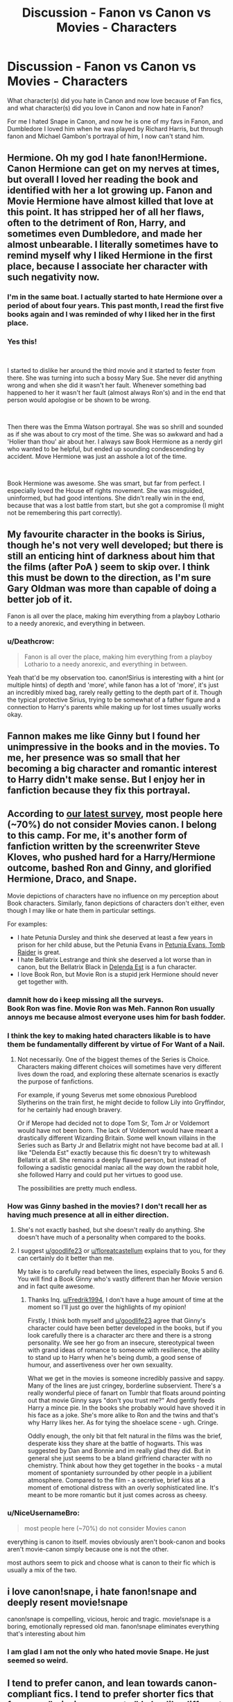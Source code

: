 #+TITLE: Discussion - Fanon vs Canon vs Movies - Characters

* Discussion - Fanon vs Canon vs Movies - Characters
:PROPERTIES:
:Author: mannd1068
:Score: 27
:DateUnix: 1545421087.0
:DateShort: 2018-Dec-21
:END:
What character(s) did you hate in Canon and now love because of Fan fics, and what character(s) did you love in Canon and now hate in Fanon?

For me I hated Snape in Canon, and now he is one of my favs in Fanon, and Dumbledore I loved him when he was played by Richard Harris, but through fanon and Michael Gambon's portrayal of him, I now can't stand him.


** Hermione. Oh my god I hate fanon!Hermione. Canon Hermione can get on my nerves at times, but overall I loved her reading the book and identified with her a lot growing up. Fanon and Movie Hermione have almost killed that love at this point. It has stripped her of all her flaws, often to the detriment of Ron, Harry, and sometimes even Dumbledore, and made her almost unbearable. I literally sometimes have to remind myself why I liked Hermione in the first place, because I associate her character with such negativity now.
:PROPERTIES:
:Author: ldentitycrisis
:Score: 26
:DateUnix: 1545431249.0
:DateShort: 2018-Dec-22
:END:

*** I'm in the same boat. I actually started to hate Hermione over a period of about four years. This past month, I read the first five books again and I was reminded of why I liked her in the first place.
:PROPERTIES:
:Author: LittleDinghy
:Score: 7
:DateUnix: 1545451901.0
:DateShort: 2018-Dec-22
:END:


*** Yes this!

​

I started to dislike her around the third movie and it started to fester from there. She was turning into such a bossy Mary Sue. She never did anything wrong and when she did it wasn't her fault. Whenever something bad happened to her it wasn't her fault (almost always Ron's) and in the end that person would apologise or be shown to be wrong.

​

Then there was the Emma Watson portrayal. She was so shrill and sounded as if she was about to cry most of the time. She was so awkward and had a 'Holier than thou' air about her. I always saw Book Hermione as a nerdy girl who wanted to be helpful, but ended up sounding condescending by accident. Move Hermione was just an asshole a lot of the time.

​

Book Hermione was awesome. She was smart, but far from perfect. I especially loved the House elf rights movement. She was misguided, uninformed, but had good intentions. She didn't really win in the end, because that was a lost battle from start, but she got a compromise (I might not be remembering this part correctly).
:PROPERTIES:
:Author: PitchBlack4
:Score: 2
:DateUnix: 1545534181.0
:DateShort: 2018-Dec-23
:END:


** My favourite character in the books is Sirius, though he's not very well developed; but there is still an enticing hint of darkness about him that the films (after PoA ) seem to skip over. I think this must be down to the direction, as I'm sure Gary Oldman was more than capable of doing a better job of it.

Fanon is all over the place, making him everything from a playboy Lothario to a needy anorexic, and everything in between.
:PROPERTIES:
:Author: booksandpots
:Score: 24
:DateUnix: 1545428716.0
:DateShort: 2018-Dec-22
:END:

*** u/Deathcrow:
#+begin_quote
  Fanon is all over the place, making him everything from a playboy Lothario to a needy anorexic, and everything in between.
#+end_quote

Yeah that'd be my observation too. canon!Sirius is interesting with a hint (or multiple hints) of depth and 'more', while fanon has a lot of 'more', it's just an incredibly mixed bag, rarely really getting to the depth part of it. Though the typical protective Sirius, trying to be somewhat of a father figure and a connection to Harry's parents while making up for lost times usually works okay.
:PROPERTIES:
:Author: Deathcrow
:Score: 21
:DateUnix: 1545428918.0
:DateShort: 2018-Dec-22
:END:


** Fannon makes me like Ginny but I found her unimpressive in the books and in the movies. To me, her presence was so small that her becoming a big character and romantic interest to Harry didn't make sense. But I enjoy her in fanfiction because they fix this portrayal.
:PROPERTIES:
:Author: bubblegumpandabear
:Score: 18
:DateUnix: 1545433680.0
:DateShort: 2018-Dec-22
:END:


** According to [[https://docs.google.com/forms/d/e/1FAIpQLSe3vWAgfzMRwCcFaGFYPtok8TLPMcH0GpbWauvWtlNOg5vWwQ/viewanalytics][our latest survey]], most people here (~70%) do not consider Movies canon. I belong to this camp. For me, it's another form of fanfiction written by the screenwriter Steve Kloves, who pushed hard for a Harry/Hermione outcome, bashed Ron and Ginny, and glorified Hermione, Draco, and Snape.

Movie depictions of characters have no influence on my perception about Book characters. Similarly, fanon depictions of characters don't either, even though I may like or hate them in particular settings.

For examples:

- I hate Petunia Dursley and think she deserved at least a few years in prison for her child abuse, but the Petunia Evans in [[https://www.fanfiction.net/s/13052802/1/Petunia-Evans-Tomb-Raider][Petunia Evans, Tomb Raider]] is great.
- I hate Bellatrix Lestrange and think she deserved a lot worse than in canon, but the Bellatrix Black in [[https://www.fanfiction.net/s/5511855/1/Delenda-Est][Delenda Est]] is a fun character.
- I love Book Ron, but Movie Ron is a stupid jerk Hermione should never get together with.
:PROPERTIES:
:Author: InquisitorCOC
:Score: 34
:DateUnix: 1545422595.0
:DateShort: 2018-Dec-21
:END:

*** damnit how do i keep missing all the surveys.\\
Book Ron was fine. Movie Ron was Meh. Fannon Ron usually annoys me because almost everyone uses him for bash fodder.
:PROPERTIES:
:Author: allhailchickenfish
:Score: 12
:DateUnix: 1545435593.0
:DateShort: 2018-Dec-22
:END:


*** I think the key to making hated characters likable is to have them be fundamentally different by virtue of For Want of a Nail.
:PROPERTIES:
:Author: Jahoan
:Score: 6
:DateUnix: 1545428450.0
:DateShort: 2018-Dec-22
:END:

**** Not necessarily. One of the biggest themes of the Series is Choice. Characters making different choices will sometimes have very different lives down the road, and exploring these alternate scenarios is exactly the purpose of fanfictions.

For example, if young Severus met some obnoxious Pureblood Slytherins on the train first, he might decide to follow Lily into Gryffindor, for he certainly had enough bravery.

Or if Merope had decided not to dope Tom Sr, Tom Jr or Voldemort would have not been born. The lack of Voldemort would have meant a drastically different Wizarding Britain. Some well known villains in the Series such as Barty Jr and Bellatrix might not have become bad at all. I like "Delenda Est" exactly because this fic doesn't try to whitewash Bellatrix at all. She remains a deeply flawed person, but instead of following a sadistic genocidal maniac all the way down the rabbit hole, she followed Harry and could put her virtues to good use.

The possibilities are pretty much endless.
:PROPERTIES:
:Author: InquisitorCOC
:Score: 9
:DateUnix: 1545429916.0
:DateShort: 2018-Dec-22
:END:


*** How was Ginny bashed in the movies? I don't recall her as having much presence at all in either direction.
:PROPERTIES:
:Author: Fredrik1994
:Score: 2
:DateUnix: 1545429396.0
:DateShort: 2018-Dec-22
:END:

**** She's not exactly bashed, but she doesn't really do anything. She doesn't have much of a personality when compared to the books.
:PROPERTIES:
:Score: 11
:DateUnix: 1545440191.0
:DateShort: 2018-Dec-22
:END:


**** I suggest [[/u/goodlife23][u/goodlife23]] or [[/u/floreatcastellum][u/floreatcastellum]] explains that to you, for they can certainly do it better than me.

My take is to carefully read between the lines, especially Books 5 and 6. You will find a Book Ginny who's vastly different than her Movie version and in fact quite awesome.
:PROPERTIES:
:Author: InquisitorCOC
:Score: 10
:DateUnix: 1545430069.0
:DateShort: 2018-Dec-22
:END:

***** Thanks Inq. [[/u/Fredrik1994][u/Fredrik1994]], I don't have a huge amount of time at the moment so I'll just go over the highlights of my opinion!

Firstly, I think both myself and [[/u/goodlife23][u/goodlife23]] agree that Ginny's character could have been better developed in the books, but if you look carefully there is a character arc there and there is a strong personality. We see her go from an insecure, stereotypical tween with grand ideas of romance to someone with resilience, the ability to stand up to Harry when he's being dumb, a good sense of humour, and assertiveness over her own sexuality.

What we get in the movies is someone incredibly passive and sappy. Many of the lines are just cringey, borderline subservient. There's a really wonderful piece of fanart on Tumblr that floats around pointing out that movie Ginny says "don't you trust me?" And gently feeds Harry a mince pie. In the books she probably would have shoved it in his face as a joke. She's more alike to Ron and the twins and that's why Harry likes her. As for tying the shoelace scene - ugh. Cringe.

Oddly enough, the only bit that felt natural in the films was the brief, desperate kiss they share at the battle of hogwarts. This was suggested by Dan and Bonnie and im really glad they did. But in general she just seems to be a bland girlfriend character with no chemistry. Think about how they get together in the books - a mutal moment of spontaniety surrounded by other people in a jubilient atmosphere. Compared to the film - a secretive, brief kiss at a moment of emotional distress with an overly sophisticated line. It's meant to be more romantic but it just comes across as cheesy.
:PROPERTIES:
:Author: FloreatCastellum
:Score: 5
:DateUnix: 1545502366.0
:DateShort: 2018-Dec-22
:END:


*** u/NiceUsernameBro:
#+begin_quote
  most people here (~70%) do not consider Movies canon
#+end_quote

everything is canon to itself. movies obviously aren't book-canon and books aren't movie-canon simply because one is not the other.

most authors seem to pick and choose what is canon to their fic which is usually a mix of the two.
:PROPERTIES:
:Author: NiceUsernameBro
:Score: 1
:DateUnix: 1545461293.0
:DateShort: 2018-Dec-22
:END:


** i love canon!snape, i hate fanon!snape and deeply resent movie!snape

canon!snape is compelling, vicious, heroic and tragic. movie!snape is a boring, emotionally repressed old man. fanon!snape eliminates everything that's interesting about him
:PROPERTIES:
:Author: j3llyf1shh
:Score: 8
:DateUnix: 1545440565.0
:DateShort: 2018-Dec-22
:END:

*** I am glad I am not the only who hated movie Snape. He just seemed so weird.
:PROPERTIES:
:Score: 1
:DateUnix: 1545475095.0
:DateShort: 2018-Dec-22
:END:


** I tend to prefer canon, and lean towards canon-compliant fics. I tend to prefer shorter fics that focus on "missing moments." I also like different perspective fics--a good example is /Not From Others,/ which is the best Ginny-Deathly Hallows fic of the lot.

As a result, I don't love any characters that I hated in canon, beyond a few special examples--/Stages of Hope/ gives a terrific portrayal of Severus Snape if he never fell to the Death Eaters, but I tend to dislike most Fanon interpretations of Snape.

So for me, it's not so much "what do I prefer" from fanfic or the movies, but what am I willing to include for the books from the fanfics and movies.

*Harry Potter*

Where to begin? Fanon gets a lot wrong.

Harry is not one who wallows in angst.

He confronts authority when he believes it needs to be confronted, and he does not let personal affection get in the way of calling someone out, be they an authority figure or not.

*Ron Weasley*

Ron is not treated fairly in the movies. At all. Shame on Steve Kloves for what he did. Ditto a good chunk of Fanon.

That said, I do like it when Ron is portrayed as more willing to stand up to authority on Harry's behalf or even for his own sake. We see glimpses of this in canon, but it's rarely elaborated on.

*Ginny Weasley*

Not unlike her brother, Ginny didn't get much of a fair shake in the films. She's missing a lot of spark.

Incidentally, Ginny and Ron's entire canonical dynamic is all but absent in the films, but that's a story for another day.

So for me, my interpretation of Ginny is how it is in canon. I appreciate that fanon tried to add substance to her that the movies lacked, but there's a certain...element that was missed I think. Fanon Ginny is popular and sporty, but she doesn't usually have the nerve to stand up for someone who won't stand up for themselves.

*Luna Lovegood.*

For a supporting character, I'm surprised how invested in Luna I end up being.

Of all the deviations from the books, the movies treated Luna relatively softly. Other than minor physical differences--her hair color and small stature, I don't have much of a problem with Movie!Luna.

I disregard most elements of Sage!Luna (/Mind's Eye, Soul's Reflection/ is an exception, as Luna barely understands the visions she gets). This was never a thing in canon. Fanon also depicts her as a victim of far harsher bullying than canon implies--and I also reject much of it.

So for me, Luna's mostly like she is in the books, though she keeps a barefoot habit whenever she can--it's a somewhat unique quirk in the Harry Potter universe, and it helps set Luna apart.
:PROPERTIES:
:Author: CryptidGrimnoir
:Score: 9
:DateUnix: 1545448008.0
:DateShort: 2018-Dec-22
:END:

*** I think if we'd try to count all the characters that weren't given due credit in the movies we would have to list almost all of them...
:PROPERTIES:
:Author: nukumiyuki
:Score: 2
:DateUnix: 1545505621.0
:DateShort: 2018-Dec-22
:END:


** I'll just list a few of the radical changes some characters underwent. All in all, I prefer canon interpretations.

--------------

Canon Dumbledore: a hyper-intelligent, decent person, who, when confronted with an impossible situation made an extremely difficult choice to save as many lives as possible.

Movie Dumbledore: Same, but with less nuance as to his motives. Decent acting all around.

Fanon Dumbledore: Depends on the fic, but he's either a Dark Lord, incompetent, or both. I absolutely detest most fanon Dumbledores.

--------------

Canon Draco: a straight up jerk with basically zero redeeming qualities.

Movie Draco: omg Tom Felton is hot. I don't prefer this version because it makes him seem more likeable than he really is.

Fanon Draco: Draco is either a saint or truly worse person in fanon. I do like giving him some iota of redemption, so that he's not just a big butt monkey.

--------------

Canon Ron: a funny, smart, loyal friend.

Movie Ron: a dumb boy who says dumb boy things and has had his lines stolen by Hermione.

Fanon Ron: actually worse than Hitler. Also a huge jerk - huger than Canon Draco. Might also be a rapist. Yeah, this version is the worst.

--------------

Canon Hermione: a smart, hardworking witch with, shall we say, some issues. My preferred version.

Movie Hermione: a funny, smart, loyal friend. She's basically Canon Ron with the natural smarts of Hermione.

Fanon Hermione: or, as called by everyone, Mione, even though Ron only did it once in canon, when his mouth was filled with food. She's the smartest, most perfect person ever. She's a natural leader. She can duel Voldemort no problem. If she has any flaws, it's that she always, always, follows the rules (canon Hermione literally committed a serious crime every single year, sometimes several). Yeah, not a fan of most versions.

--------------

Canon Snape: a disgusting, cruel man who, while redeemed by love, was still a piece of dog poop his entire life.

Movie Snape: Alan Rickman. This is one of the few movie depictions I prefer. Because Alan Rickman.

Fanon Snape: depends. He's either Alan Rickman or Alan Rickman But Hotter.
:PROPERTIES:
:Author: Bob_Bobinson
:Score: 18
:DateUnix: 1545434615.0
:DateShort: 2018-Dec-22
:END:

*** Second all of this. Why are most Harry Potter fanfics so horrible?
:PROPERTIES:
:Author: nukumiyuki
:Score: 2
:DateUnix: 1545505775.0
:DateShort: 2018-Dec-22
:END:


*** u/avittamboy:
#+begin_quote
  Canon Dumbledore: a hyper-intelligent, decent person, who, when confronted with an impossible situation made an extremely difficult choice to save as many lives as possible.
#+end_quote

Disagree on the decent person part, as well as the making difficult decisions part.

As a young adult, he was conceited, and resented the fact that his ailing sister prevented him from realising his brilliance. His neglects his duty as the man of the house and goes off to discuss daydreams with Grindelwald. In the wonky hallucination scene, he says he doesn't know if he cast the spell that killed his sister - which means that he did cast potentially lethal spells, in a fight with his brother and best friend. Oh yes, very decent indeed.

As a professor at Hogwarts, he sees the rise of Tom Riddle from the very beginning, and exacerbates Tom's attitudes towards the world around him. Because, you know, when you find that a 10 year old is a kleptomaniac and a burgeoning psychopath, burning his cupboard down is absolutely the best thing that can be done.

He suspects Tom Riddle as the mastermind behind the Chamber of Secrets, but doesn't do much - other than maybe share vague suspicions with other teachers. I'm not even going to suggest that he ought to have stunned, bound and interrogated Tom on a whim - but he could have trailed Tom under disillusionment charms to try and confirm if Tom was actually behind the Chamber, observed Tom's behaviour in the Slytherin Common Room as Tom gathered followers and so on. Instead, he just "suspects" Tom.

When Grindelwald was busy on his rampage, Dumbledore kept to Hogwarts like a good little teacher, even though he owed it to himself, his brother and his dead sister to bring Grindelwald to justice. I won't say that he had a duty to the world at large or anything so stupid - if entire nations depend on one man to save them, then they deserve to be destroyed.

As headmaster, he pretty much allows the blood purist ideals to take root, even though he himself is vehemently opposed to those ideals. This is something I cannot understand why he would do, giving second and third chances to students who would normally be expelled otherwise, although that is an assumption - maybe the students who became Death Eaters in their twenties were angels in school. But there were Death Eaters in school - Regulus Black, for one, became a Death Eater when he was 16, although Dumbledore couldn't have known that.

He also puts several students at risk when he decides to take on Remus Lupin as a student, which is mind-boggling. From what Lupin says, we get the impression young werewolves aren't allowed to study at Hogwarts. Why make an exception in Lupin's case? Why endanger so many students? If one student - just one! - was bitten, or mauled through sheer coincidence, that student's life would have been ruined, and Lupin would have been executed.

He places an orphan with relatives who are sure to despise and abuse him. He knows, or at the very least, expects this, as he says in OoTP. He gives Snape the benefit of the doubt when he hears the name of the woman Snape wanked off to, but throws Sirius under the train, even though Sirius joined his vigilante organisation as soon as he graduated. He cast aside a man he taught and fought alongside, at the drop of a hat. But hey, he needed the orphan to grow as unloved as possible, so throw this man to Azkaban, he's outlived his usefulness anyway.

All the shit he pulls during Harry's years at Hogwarts. This is insane. He goes through all of those hoops, like using an incredibly powerful artifact as bait for the most powerful Dark wizard of all time in a school, letting a 12 year old fight the monster of the Chamber, letting a couple of 13 year olds face a large herd of Dementors alone, the shit with the Tournament and the imposter, all of Umbridge, hiring and keeping Snape as a teacher, the attempts to redeem Draco Malfoy - it's insane.

When Harry returns from the graveyard with the names of several Death Eaters, does he move to eliminate them? No he doesn't, even though he knows that those Death Eaters will kill if left to their own devices. He just pretends as though everything is normal, and goes about life as usual. His mindset is, "We're technically at war, but I'm not going to actually kill these lieutenants Voldemort has, because that would make things easier!"

It can be argued that the prophecy was bait for Voldemort to reveal himself, and that the longer the prophecy was kept in place at the Ministry, the more likely Voldemort was to make a mistake. But...why not use a decoy? Why not tell Harry that he can remove the "weapon", take him to the Ministry (whichever way, with or without the Ministry's approval) and place a decoy in place of the actual prophecy?

The Occlumency lessons. Instead of leaving it to Harry, who is a terrible student, to half ass Occlumency, why not impress upon him the importance of those lessons by being present at a few of them?

As for making the difficult decision, he doesn't make any difficult decisions. He leaves the sacrifice to Harry himself. If anything, he's a coward here. Even though he knows that Harry must die, he doesn't have the decency to do the deed himself, like Snape does for with his own life - he leaves that for Voldemort, who might have prolonged Harry's suffering, or made a spectacle out of Harry's death. He even chickens out of telling Harry himself - he delegates that to Snape.

So yeah - Dumbledore isn't decent, and he doesn't make difficult decisions. Ironically, he takes the easy way out, instead of the right way.
:PROPERTIES:
:Author: avittamboy
:Score: 4
:DateUnix: 1545442004.0
:DateShort: 2018-Dec-22
:END:

**** You mean as a teenager of 18 years old, most brilliant in the history of wizards, he dared dream of a future for himself that contained more than the caring for a disabled younger sister and a younger brother who obviously had a very different character from him? That he dared, furthermore, to fall in love (which I'm quite sure was canonly stated had happened exactly once in his long life) with the only person he had ever met whose intelligence was almost on par with his, dared to be happy for 2 months in more than a hundred years. I'm supposing, of course, that you personally would never dream of (or never dream, for that matter) such disgustingly selfish ideas of having your own life, a career, or even falling in love. Yuck.

Aside from that, I'm surprised that you seem to know what exactly happened at that duel between him, Grindelwald, and his brother, as I was under the impression that no one but Rowling herself knows the details, and that you can safely say that he did something that made him, again, an indecent person.

As I have no experience with psychopathic children myself, aside from the one who I met in the closed ward of a psychiatry who destroyed his adoptive parents' car and then repeatedly raped his younger sister at the age of 14, I wouldn't know what the best measures would have been to impress a young Tom Riddle. I would only like to point out that Dumbledore did not, in fact, burn down any of his belongings.

You seem to have rather strong opinions on what who deserves, let's hope that you never get to decide the fate of any nation, or any community at all, since weakness seems to equal loss of right to exist in your books, and kindness equals stupidity and lunacy. Also, I'm very doubtful that it should be you who decides who Dumbledore owned what to and why. Again, I wouldn't presume to know what exactly happened between him and Grindelwald, or why not that what we might expect have happened in the time did not. That's for the next Fantastic Beast movies to tell.

It also seems to me that you value good teachers very little, I wonder why that is?

Dumbledore does not dog his students' every step, he does not dictate how their parents are supposed to raise them, nor does he expel them at the first chance. He gave Remus the chance to live a semi-normal life for a few years, something he had forever lost to no fault of his own at 4 years of age and certainly helped shaping Remus to the person he later became, which was wise, strong, compassionate and kind, a hero dying fighting the right fight. It might not matter a bit to you, but Remus Lupin's character was established to reflect the discrimination people with certain illnesses are treated with in society, and you are on the side of those who advocate said discrimination. You speak of the Death Eaters as people who should be fought against, but you're promoting suspicion, hatred, isolation, immediate harsh punishment to mistakes even of children, and discrimination of the disabled and diseased. And you call Albus Dumbledore indecent and a lunatic for his compassion, tolerance, belief in the good of men.

As you know fully well, Harry Potter was only forced to stay with Petunia and her family because they were the only blood relatives of Lily, and it was Lily's protection that continues through her blood relatives that protected Harry Potter until the moment he turned 17. Dumbledore certainly did not place him in their care because he thought they were the most suited to care for a wizard child.

You give too much credit to Dumbledore relative to Harry's adventures, he did not orchestrate most of them, least of all Umbridge and the Dementors.

Dumbledore had tried to act according to the law and in cooperation with the Ministry of Magic, killing multiple persons on the account of Harry alone, with no other eyewitnesses and Fudge denouncing the whole story would not only mean war with Voldemort but also war with the Ministry. I fail to see how that would have benefited anybody in any way. And let's not imagine he could have killed all of them at once with just a snap of his fingers. He's Dumbledore, not Thanos. One of them dead, and he'd been on the run from the law earlier than he had been, and the children Hogwarts less protected.

Hindsight is also 20/20.

I'm pretty sure that it was stated that A. Harry had to be the one to decide to sacrifice himself, not be told by Dumbledore to do it, and B. Voldemort had to kill him, and not any random person, not even Dumbledore. I'm not sure he delegated anything to Snape, if anything, he most probably did not expect to die that night on the astronomy tower, and Snape couldn't have told Harry much if he hadn't accidentally been there when he died, either.

So, nothing you said proves that Dumbledore is less than a very strong, intelligent, and most of all, decent person. But it must be fun to bash a person without whom everything since the beginnings of Grindelwald almost 100 years ago would have gone to shit, who worked tirelessly against evil and for the preserving of life and peace, giving his own life in its course, because you would have done it much better.
:PROPERTIES:
:Author: nukumiyuki
:Score: 5
:DateUnix: 1545508834.0
:DateShort: 2018-Dec-22
:END:

***** Dumbledore fell in love with Wizard Hitler.

I can and will blame him for everything involved there, because...

WIZARD HITLER.
:PROPERTIES:
:Author: CastoBlasto
:Score: 2
:DateUnix: 1545572047.0
:DateShort: 2018-Dec-23
:END:


***** u/avittamboy:
#+begin_quote
  So, nothing you said proves that Dumbledore is less than a very strong, intelligent, and most of all, decent person. But it must be fun to bash a person without whom everything since the beginnings of Grindelwald almost 100 years ago would have gone to shit, who worked tirelessly against evil and for the preserving of life and peace, giving his own life in its course, because you would have done it much better.
#+end_quote

More like you didn't bother trying to understand a single thing in my comment, and proceeded to launch into a tirade against an evil internet user who dared criticise your hero. Your tirade wanders off on tangents several times, and you take a couple of shots at me along the way. When you do remember to make arguments in favour of Albus, they're paper thin. I have not said that Albus is evil, or whatever else it is that bashes his character. I said that he's neither a decent person, nor one who makes difficult choices and I have given out instances to back my statement.

I'd suggest that you take a step back, and try and understand the matter that you read, although I believe it will be wasted effort on my part to do do so. Oh well. At the very least, don't bother replying unless you have something concrete to say.
:PROPERTIES:
:Author: avittamboy
:Score: 1
:DateUnix: 1545536759.0
:DateShort: 2018-Dec-23
:END:

****** What you did was exactly to bash his character. But arguments against your way of thinking might always be paper thin in your eyes, I wouldn't know. I would like to suggest you do what you adviced me, namely read the books, and read what I have written, if you should want to answer, because otherwise it just wouldn't make sense.

And surprise! Just like you don't get to decide what other people should do or think, you don't get to decide whether I reply or not.
:PROPERTIES:
:Author: nukumiyuki
:Score: 0
:DateUnix: 1545570127.0
:DateShort: 2018-Dec-23
:END:


***** u/avittamboy:
#+begin_quote
  I'm supposing, of course, that you personally would never dream of (or never dream, for that matter) such disgustingly selfish ideas of having your own life, a career, or even falling in love
#+end_quote

Some of us don't abandon all duty and responsibility in favour of daydreaming. I've known several people who have done exactly this - put their own dreams and aspirations on hold, and worked like dogs so that their younger brothers and sisters could lead good lives. That is what duty to family sometimes means. I understand that it is the fashion these days, to run away from all responsibility as much as you can, but I've never been much for fashion. Between these things and caring for an ailing family member, I'd choose the latter every single time.

#+begin_quote
  Aside from that, I'm surprised that you seem to know what exactly happened at that duel between him, Grindelwald, and his brother, as I was under the impression that no one but Rowling herself knows the details, and that you can safely say that he did something that made him, again, an indecent person.
#+end_quote

Either you haven't read what I wrote properly, or you're just arguing for the sake of it. He says in the Flaw in the Plan that he didn't know if he cast the spell which took his sister's life. This does imply that he was casting potentially lethal spells in that fight. It may or may not have been his spell that killed his sister, but the very fact that he was casting potentially lethal spells in a fight against his brother and best friend speaks volumes about a person. And decency is not it.

To a take an analogue, he gets into a fight with his brother and best friend, and all three start throwing knives or pulling guns at each other.

#+begin_quote
  You seem to have rather strong opinions on what who deserves, let's hope that you never get to decide the fate of any nation, or any community at all, since weakness seems to equal loss of right to exist in your books
#+end_quote

If an entire nation depends upon the actions of one man to save them, then that nation damn well deserves to be destroyed. Such a nation has checked off every factor that makes a nation-state and is either collapsing, or has already collapsed. Communities are not nations.

#+begin_quote
  Also, I'm very doubtful that it should be you who decides who Dumbledore owned what to and why
#+end_quote

What a useless argument, much like the rest of your comment. Grindelwald was involved in the fight that took his sister's life, and runs off afterwards. Later, he becomes a dark wizard, starting to kill hundreds of witches and wizards, to the point where entire states clamour for Albus to join the fray. There is a moral responsibility there to his deceased sister to bring Grindelwald to justice, since they both share responsibility for her death.

#+begin_quote
  He gave Remus the chance to live a semi-normal life for a few years, something he had forever lost to no fault of his own at 4 years of age and certainly helped shaping Remus to the person he later became, which was wise, strong, compassionate and kind, a hero dying fighting the right fight. It might not matter a bit to you, but Remus Lupin's character was established to reflect the discrimination people with certain illnesses are treated with in society, and you are on the side of those who advocate said discrimination. You speak of the Death Eaters as people who should be fought against, but you're promoting suspicion, hatred, isolation, immediate harsh punishment to mistakes even of children, and discrimination of the disabled and diseased. And you call Albus Dumbledore indecent and a lunatic for his compassion, tolerance, belief in the good of men.
#+end_quote

You've gone on a complete tangent when you wrote this block of text. I was talking about how Albus exposed the other students to the potential risk of getting bitten or mauled by a werewolf, and you write praises of Lupin's character, which transforms into a jab at me towards the end. At least pretend like you're arguing, you know?

You can say that they took precautions, they were careful and all of that, but accidents happen all the time, even in spite of precautions. It would take just one such accident to ruin the life of another person - it can be a student, or a resident of Hogsmeade. All it would take is for one curious person to go snooping around the Shack when they hear the screams of Lupin transforming, and you'd have a feral werewolf on the loose. Albus' "compassion, tolerance, and belief in the good of men" could have gotten a lot of people killed or mauled for life. That it didn't is sheer luck.

#+begin_quote
  As you know fully well, Harry Potter was only forced to stay with Petunia and her family because they were the only blood relatives of Lily, and it was Lily's protection that continues through her blood relatives that protected Harry Potter until the moment he turned 17. Dumbledore certainly did not place him in their care because he thought they were the most suited to care for a wizard child.
#+end_quote

He condemns an orphan to ten dark years of abuse, neglect and hate, and he admits to it at the end of OoTP. That is not something a man with any decency does.

If you've ever bothered to read the books, and actually read them, you'd find that the blood protection isn't as useful or foolproof as you're making it seem. A six/seven year old Harry had to climb and hide in a fucking tree, otherwise he'd have been mauled by Marge's dog while the Dursleys and Marge laughed. All of that glorious planning would have been for naught if Harry had slipped and fallen, and broken his neck/had his throat ripped out by Ripper/died of some infection from bite wounds. The great blood protections do nothing against Dementors from attacking Harry and his cousin with impunity. It doesn't prevent Death Eaters from waiting right outside the boundary to ambush Harry.

#+begin_quote
  You give too much credit to Dumbledore relative to Harry's adventures, he did not orchestrate most of them
#+end_quote

Did he, or did he not store the Stone (or a decoy) in a school? Did he, or did he not, house a Cerberus in the same school?

Did he, or did he not, send Fawkes to assist Harry in the Chamber? Fawkes can travel past Hogwarts' protections just fine -- Dumbledore could have joined himself, and made short work of both the monster of the chamber, and Riddle.

Did he, or did he not, task Hermione and Harry with Sirius' rescue operation, knowing that they were going to be facing Dementors?

The only reason the Ministry is even able to foist Umbridge as a teacher is because Dumbledore was unable to find anyone else to assume the position, which is kind of unbelievable when you realise that Albus is a man with many, many connections, from being in positions of political power on a global scale for nearly fifty years. Ablus not being able to find a candidate for an open post is flat out unbelievable.

The Draco Malfoy redemption attempt is disgusting. The lives of Katie Bell, Horace Slughorn, and Rosemerta take a backseat because Albus liked playing games. One accident, and Katie, Slughorn or Rosemerta could have died. Rosemerta might even have been raped. Rape committed by juveniles is rape all the same, and juveniles are just as capable of it as adults are. Whether Malfoy actually does it or not, we'll never know. But he does cast the Imperius curse on her, and that's worth a lifetime in Azkaban.

#+begin_quote
  Dumbledore had tried to act according to the law and in cooperation with the Ministry of Magic,
#+end_quote

He runs a vigilante organisation -- which is definitely not in accordance with any law. He helps Sirius escape, which is not in accordance with any law. He has the members of the vigilante organisation infiltrate and stake out parts of the Ministry -- and I'm sure that too is not in accordance with any law.

#+begin_quote
  killing multiple persons on the account of Harry alone
#+end_quote

So, believing the resurrection of Voldemort on Harry's word is okay, but believing Harry's word on the present Death Eaters is not? Very strange. And inconsistent.

#+begin_quote
  I fail to see how that would have benefited anybody in any way. And let's not imagine he could have killed all of them at once with just a snap of his fingers. He's Dumbledore, not Thanos. One of them dead, and he'd been on the run from the law earlier than he had been, and the children Hogwarts less protected.
#+end_quote

Only innocent lives. The Death Eaters kill during the war -- those deaths might have been averted if preemptive action was taken. That you can't see the benefit of innocent people living their lives in peace is quite the curiosity.

And why would he be on the run from the law when presumed Death Eaters start going missing? Not even Fudge accuses people of murder without sufficient proof.

#+begin_quote
  I'm pretty sure that it was stated that A. Harry had to be the one to decide to sacrifice himself, not be told by Dumbledore to do it, and B. Voldemort had to kill him, and not any random person, not even Dumbledore. I'm not sure he delegated anything to Snape, if anything, he most probably did not expect to die that night on the astronomy tower, and Snape couldn't have told Harry much if he hadn't accidentally been there when he died, either.
#+end_quote

This block of text proves yet again, you didn't bother to understand what I wrote at all, or why I wrote what I wrote.

The difficult choice that he supposedly makes -- he could have had the decency to end Harry's life himself. Like Snape says, Albus basically raises Harry like a pig for slaughter. Starved for affection, routinely exposed to dangerous situations with Albus' knowledge, and lives a pitiful life, all in all. All because of the horcrux in his head -- Albus could have given Harry a mercy killing, and prevented a lifetime filled with sadness and hardship -- but chickens out of that. Snape performs a mercy killing on Albus, but Albus himself cannot do the same with Harry.

Seriously, have you actually ever read the books? He has Snape tell Harry (indirectly) about the horcrux inside his head -- Albus does not have the decency or the courage to do it himself.
:PROPERTIES:
:Author: avittamboy
:Score: -1
:DateUnix: 1545536424.0
:DateShort: 2018-Dec-23
:END:

****** Are you trying to tell me that you and any person you consider decent have never been a child, nor thought of yourself, only ever of others? Trying to live your own life, or at least dream of it for a little while is what I consider to be human nature and you to be fashionable and human indecency. I suspect this is something two people will not be able to agree on since it probably depends on the society one lives in whether one views humans as individuals or part of a community first and whether the pursuit of happiness will be seen as selfish and evil or as the right of every man and woman.

Exactly, he said he did not know whether he cast the spell that killed his sister. But what happened on that day? It is said that when Aberforth confronted them because their plan would not have worked out for Ariana, Gellert was so incensed he used the Cruciatus on him. But that could not have been all. Have even heavier curses, maiming and killing curses been thrown back and forth between the two? We know that Aberforth was a few years younger than Albus and described as somebody who did not much care for school, could he have been a match for Gellert in a duel? What if, seeing as how they were about to kill each other, Albus tried to intervene and deflected a killing curse? Or what if he tried to attack Gellert despite the blood oath and triggert something that could have hurt bystanders? We were told that Albus was not only devastated by Ariana's death, but also didn't expect Gellert to leave after the fiasco. I cannot imagine that he would have tried Avada Kedavra on either Aberforth or Gellert, and none of us know what had happened on that day, which is why I initially did not want to speculate, as it is all eiter of us can do to speculate and it is a waste of time to argue about something neither of us knows, but there you have it, if you insist. My personal guess is that, if you must use that analogy, that Gellert pulled the gun on Aberforth and by going between them, somehow Albus misfired the weapon in Ariana's direction, if it was his fault at all, since we don't know that either.

Well, the wizarding communities are not nations, even though they look to be so. They are tiny and not very well organized. Still I cannot fathom why you should be the one to judge whether they deserve to survive or not. Who gave you the right to decide whether anyone or anything that does not belong to you personally gets to suvive or not? You also still do not get to decide what the moral responsibilities of Albus in the case of Gellert and Ariana was. This is not an argument, it is a statement of fact.

Yes, accidents happen at all times. Now, if you use your imagination, you can see what would happen to all things and all people if we stopped doing anything that might ever cause an accident. I dare say that as long as everything that exist is not yet wiped off the face of the earth, nothing can be completely safe. On such a worthless argument do you decide that Remus should never have gotten the chance to live a semi-normal life, not one day in his life after he was bitten at 4. What can I say to that? Would you also isolate children with psychological and physical diseases from others on the odd chance that it could prove harmful to others despite the fact that it had not yet ever happened? From the get go, he deserved a chance, in hindsight, nothing happened. Yet still you advocate discrimination and isolation of those with ailments, as I've said. At the same time you presume to judge other people for being morally corrupt and indecent because they have hopes and dreams.

Blood protection protected Harry from Voldemort and his followers, which would have resulted in his death as a young child. It did not, nor was it ever stated that it did, protect him from accidents and the fould moods of humans, nor was this ever the aim of the blood protection. Of course Albus, because he is kind of heart, would still feel remorse that he couldn't protect Harry from Petunia and Vernon, but he had to choose the lesser evil of the two, and he was right to do so.

He did store the stone at the school, because it was the most protected place in the universe of Harry Potter that we know, even more than Gringotts, where it would have been stolen.

He did not send Fawkes into the Chamber, as he did not even know the children were in the chamber until afterwards. I would like to remind you that he was rather surprised and touched because Harry "must have shown real loyalty (to Albus), nothing else could have called Fawkes to him".

He tasked Hermione and Harry with the rescue of Sirius, /not/ knowing that they would have to face the dementors. Only afterwards did it become clear that the person who fought off the dementors was Harry himself, before, it was unclear how it happened, and it was not suspected to have anything to do with their little time-travel at all.

You will believe what you will believe, but that was just how it was stated in the books.

Where did you get the disgusting notion of Draco having raped Rosmerta from? That is indeed disgusting. And I'm glad it's only in your head.

Albus was a man who believed in second chances. He believed in Hagrid, even though he did not know the truth of what happened back then, he gave Remus an education, he believed Snape, who served him loyally to the end, and he gave Draco a second chance, and Draco proved to be indecisive whether he really wanted to support Voldemort, and it was through his presence that Narcissa saved Harry's life and with it, the outcome of the war.

Believing Harry is one thing, murdering multiple people on his words alone another. Albus does not kill easily, nor does he kill preemptively (Riddle), that doesn't make him an indecent person, quite on the contrary. If you believe in preemptive killing as a solution to problems, it is not his decency we must question, but yours.

And what has Fudge not accused people of without sufficient proof? What have his people, like Umbridge, not done to reach their ends? Can there be any doubt that he would have pointed at Albus and his people if those accused by Harry have started to go missing shortly afterwards?

On the contrary, I do not think you read anything I wrote, nor what was in the books, /Voldemort had to kill Harry for the Horncrux to be destroyed, not Albus, and Harry had to be willing for it/. Since Albus had not ever been Voldemort in his life, he could not have killed Harry to destroy the Horncrux. Also it was pure accident, like I said, that Harry was there when Snape died, otherwise he would never have been told about the last horncrux and how to destroy it at all. I really wish you would read before you answered.
:PROPERTIES:
:Author: nukumiyuki
:Score: 0
:DateUnix: 1545569984.0
:DateShort: 2018-Dec-23
:END:

******* Just as I thought, it was wasted effort on my part to ask you to not reply unless you had something concrete. You've taken my words out of context, and twisted the intent behind them to fuel your presumptions. For future reference, avoid this when you try arguing again. Or at least, try to avoid that. Your arguments will be even more of a joke if you don't.

The only thing you've managed to keep a more or less objective view on is this:

#+begin_quote
  What if, seeing as how they were about to kill each other, Albus tried to intervene and deflected a killing curse?
#+end_quote

Fair enough. There's /actually/ something valid here.

The rest of that wall of text is an emotional tirade that goes on and on. There's nonsense about giving people second chances after they've committed crimes which are unforgivable in the eyes of the people and the law, the hilariously ludicrous idea of fighting wars without killing, a few personal attacks here and there when I've talked about things you don't understand, more ranting about morals and acceptance at the cost of public safety, the list goes on and on. I'm not actually going to reply individually to those things, because frankly, there are better ways to waste time.
:PROPERTIES:
:Author: avittamboy
:Score: 1
:DateUnix: 1545576459.0
:DateShort: 2018-Dec-23
:END:


** Tonks. When I first read the books and saw the movies, she was just one of the background order members. And any interest I had into her character went away with the Lupin romance, or more accurately that she took him back after his runner and her general insistence to fight for the relationship after Lupin shot her down a few times.

I read a few fanfics where she was almost a Mary Sue, so I went back to the books and looked closer at the sections where she made an appearance. And I fell in love with her character in OotP. Until Hermione turns 18, she is the only badass woman who makes an onscreen appearance (Lily sadly does not). Everyone is losing their mind about Voldemort, doom and gloom everywhere, and in between is Tonks, doing silly faces and keeping her spirits high.

Hence why I consider HBP/DH a character assassination and really dislike the Lupin romance for what it did to her character. And Rowling's admission about her pining after her ex husband influencing the last book is a small mercy there.
:PROPERTIES:
:Author: Hellstrike
:Score: 15
:DateUnix: 1545425998.0
:DateShort: 2018-Dec-22
:END:

*** I think that's partly because (imo, of course) Rowling did not write romance very well. I'm sure there is a way their relationship could have been made more sympathetic to us if somebody ever tried. Why shouldn't she be persistent in love? And Remus was pushing her away because he didn't love her, but because he believed that he was too old, poor, and stigmatized and would ruin the lives of whoever came too close to him. All truth in his eyes as he had never experienced anything to the contrary in this short life.
:PROPERTIES:
:Author: nukumiyuki
:Score: 1
:DateUnix: 1545509385.0
:DateShort: 2018-Dec-22
:END:

**** Yes, but I have no sympathy for Lupin because he fathered a child without considering the consequences. If not for a seventeen year old virgin, his marriage would have been over three months in. Hell, I really doubt that it would have lasted since Lupin destroyed any trust his wife has had by running away.

And the "he was protecting her" excuse doesn't work because in that case, he wouldn't have married her in the first place. Or, at the very least, didn't forgo the condom.
:PROPERTIES:
:Author: Hellstrike
:Score: 2
:DateUnix: 1545511432.0
:DateShort: 2018-Dec-23
:END:

***** I'm not sure condoms are a thing in the wizarding world and I'm quite sure he just panicked, his old and deep rooted fear of finally having destroyed somebody's life by forgetting for a while, that he had no right to get married or have children getting the better of him again. Then again he's my favourite character and I'm sure he is a very different person in your eyes. I'm actually very happy with the way things turned out because I suspect that the day Teddy was born was the only time he had been truly beside himself with happiness in his whole life and Nymphadora was the only person who had ever truly loved him aside from his parents. Personally I think he deserved it.
:PROPERTIES:
:Author: nukumiyuki
:Score: 1
:DateUnix: 1545512345.0
:DateShort: 2018-Dec-23
:END:

****** Why would you need magical condoms? Even if the pill wouldn't work due to some wonky magical reason, I really doubt that wizard's sperm is latex piercing.
:PROPERTIES:
:Author: Hellstrike
:Score: 1
:DateUnix: 1545512752.0
:DateShort: 2018-Dec-23
:END:

******* No that's not what I meant, I meant that wizards were rather backwards in some aspects and I'm not sure contraception is a thing in wizarding society. Aside from that I think that he wasn't in his right mind when he decided to marry her, he had clearly not yet reconciled himself with the reality of what it meant to him to have a wife and family.
:PROPERTIES:
:Author: nukumiyuki
:Score: 1
:DateUnix: 1545512912.0
:DateShort: 2018-Dec-23
:END:


** Never really fancied Canon and Movie Snape but still, he was an intriguing character. On the other hand, I cannot begin to describe my hatred for Fanon Snape. The man isn't a selfless hero.

As for Draco, fanon Draco is a bit of a mixed bag. A great lover in some fics, the same spineless coward in others. Too bad Draco's redemption in the books was basically unexplored.

Surprised no one has brought up Harry yet. Both canon and movie Harry had some serious British sass. But in fanon, that sass is missing in 90% of the fics. Instead, writers just love to portray him as the edgy, angsty teen from OoTP. Still, I love fanon disillusioned-with-the-world Harry. Unfortunately, the movies and canon made him so magnanimous to the extent that he almost seems saintly.
:PROPERTIES:
:Author: Arsenal_49_Spurs_0
:Score: 3
:DateUnix: 1545475028.0
:DateShort: 2018-Dec-22
:END:


** Unpopular opinion, but I actually prefer fanon Harry more than canon Harry. I am not talking just about Gary Stu fics, even fics that try to stay true to Harry's canon character, usually portray him as more interesting than in canon.

I don't dislike canon Harry, but I always felt like he was a bit bland and passive as a character. This is especially true in the movies, but even in the books it sometimes felt this way.
:PROPERTIES:
:Score: 5
:DateUnix: 1545440965.0
:DateShort: 2018-Dec-22
:END:

*** u/j3llyf1shh:
#+begin_quote
  Unpopular opinion
#+end_quote

is that an unpopular opinion? most harry fics. are vastly ooc. other than on this sub., i don't see a lot of people listing him as their favourite character. it's usually hermione or draco
:PROPERTIES:
:Author: j3llyf1shh
:Score: 4
:DateUnix: 1545443436.0
:DateShort: 2018-Dec-22
:END:

**** I feel like he'd hard to write as anything but ooc too. When I think of his character I just have bland principles in my mind like Brave, Loyal, Will stand up to the Corrupt Authority etc. And honestly people can take that in wild directions and still have the same base going for them.

Anyone else?
:PROPERTIES:
:Score: 4
:DateUnix: 1545480539.0
:DateShort: 2018-Dec-22
:END:


** [deleted]
:PROPERTIES:
:Score: 5
:DateUnix: 1545440540.0
:DateShort: 2018-Dec-22
:END:

*** u/Deathcrow:
#+begin_quote
  (Honestly even the '10 dark years' line would've been much better accepted if it was said by Harris - he would seem genuinely remorseful)
#+end_quote

It's not remorse though. It's only remorse if you wouldn't do it again. Dumbledore is just kinda bummed, like the Mafia boss who has to shoot one of his minions because he heard too much. "What a shame!" "Well, you could stop being a mafia boss and go to prison, I'd rather prefer not to be shot?" "Nah!" *BANG*

I agree though that Harris would have pulled off the emotional manipulation better, because he would have seemed more genuine.
:PROPERTIES:
:Author: Deathcrow
:Score: 3
:DateUnix: 1545444365.0
:DateShort: 2018-Dec-22
:END:


** u/Deathcrow:
#+begin_quote
  did you hate in Canon and now love because of Fan fics
#+end_quote

Do you mean this in a "fanon changed my mind about characters" way? If that is true, then zero. Possibly it made me hate Dumbledore a bit more, because some fics either accidentally (through Dumbledore apologia) or on purpose (through bashing) point out how truly awful he is.

If you mean whether I like some fanon incarnations of characters over their canon variants? Definitely, but it really depends. The only exception may be Snape, who's a very complex and interesting character in canon and is often turned into a very one dimensional caricature in fanon; or even worse he's completely disgusting, grooming a schoolgirl or -boy (Snarry).

Draco and Ron are usually better than in canon. Most people who love them and write about them at least acknowledge some of their issues and make an effort to have the characters overcome them, but I usually just prefer them to be absent from the fic (which is still an improvement over canon). Fanon Ron who never befriended Harry, aimlessly bumbling through school is almost my favorite character. It's such a breath of fresh air.

Hmm... who else comes to mind that's improved in fanon? Definitely Ginny. She's almost a non-character in canon and almost every story with her in a prominent role I've read made some effort to characterize her. Sometimes it's a bit deluded since Ginny's fans seem to think that that's actually in the books somewhere, but as a H/Hr shipper I'm not bothered by a bit of delusion.

I kinda hate fanon!Harry sometimes, especially when authors try way too hard to fix him, without giving him any proper character development in that direction. These are usually Harrys who feel very self-inserty, aka a thinly veiled attempt of an author to roleplay "what would I do as Harry? (everything correctly of course!)". [Meaning he's always retroactively correct through the power of authorial fiat.] canon!Harry on the other hand is a pretty cool dude, who makes gut decisions that he sometimes regrets and doesn't know when it might be better to just shut up. fanon!Harry is often just bland and one-dimensional.

#+begin_quote
  I loved him when he was played by Richard Harris
#+end_quote

Richard Harris did a wonderful performance of a kind and wise old grandpa Wizard. Which is why he was completely inappropriate for the role and would have been particularly terrible for the later books. I guess Richard Harris sorta works for a Dumbledore in a vacuum, when only looking at his characterization in Book 1 & 2 (as if he's not the same man who willingly placed Harry in an abusive home and later set Harry up to die). For Dumbledore as a whole Michael Gambon is much closer to how I'd imagine him.

Not sure if any of this was what you wanted to hear.
:PROPERTIES:
:Author: Deathcrow
:Score: 4
:DateUnix: 1545426183.0
:DateShort: 2018-Dec-22
:END:

*** u/Hellothere_1:
#+begin_quote
  Sometimes it's a bit deluded since Ginny's fans seem to think that that's actually in the books somewhere, but as a H/Hr shipper I'm not bothered by a bit of delusion.
#+end_quote

Oh no, he said the evil thing! /Burn the heretic!/

I mean, I'm the last person to disagree that Ginny wasn't around much during the books, but the scenes she does show up in and the things we learn about her second hand are more than enough to leave a good impression of what kind of person she is.

(Also HBP clearly showed that Ginny is great for Harry and if anything is delusional it's the idea that Harry and Hermione with their canon personalities, as presented by the books, could actually be in a stable and happy relationship together for an extended period of time) :P
:PROPERTIES:
:Author: Hellothere_1
:Score: 8
:DateUnix: 1545432896.0
:DateShort: 2018-Dec-22
:END:

**** u/Deathcrow:
#+begin_quote
  Also HBP clearly showed that Ginny is great for Harry
#+end_quote

I respectfully disagree. HBP has one of the dumbest Ginny quotes of all time, fundamentally misunderstanding the nature of Harry's character [and most of the rest is Harry just indulging in a teenage snogging romance that's uncomplicated with a girl that doesn't cry and allows him to unwind]:

#+begin_quote
  “But you've been too busy saving the Wizarding world,” said Ginny, half laughing. “Well ... I can't say I'm surprised. I knew this would happen in the end. I knew you wouldn't be happy unless you were hunting Voldemort. Maybe that's why I like you so much.”
#+end_quote

Every single thing here is wrong. It shows that they probably wouldn't do well together because she can't see through the Boy-Who-Lived and just sees him for his "saving people thing".. it also shows how her characterization is inconsistent, as the kind of character we imagine (and are told) Ginny to be wouldn't say things like "Yeah you have to do your duty and I as your girlfriend will demurely wait for you until you come back, gallant hero." Ginny is supposed to be the opposite of that.

I agree with you that we clearly understand what Ginny is supposed to be, but it is mostly done through telling (as you wrote "we learn about her second hand") instead of showing, which is why I claim she lacks characterization. I have similar feelings about Molly (just much more unfavourably): We clearly understand and are told (mostly through Harry's lens) that she's supposed to be some kind of surrogate mom for Harry, her actions just don't really back that up when evaluated from a grown-up standpoint instead of an abused kid starved for love and affection.
:PROPERTIES:
:Author: Deathcrow
:Score: 5
:DateUnix: 1545433465.0
:DateShort: 2018-Dec-22
:END:

***** I think you're misunderstanding that line.

When Ginny says that Harry wouldn't be happy unless he was hunting Voldemort she doesn't mean that Harry takes joy in fighting him, but rather that he couldn't sit back and happily enjoy leisure life with his girlfriend knowing that Voldemort is still out there killing people.

As for Ginny staying back while Harry is hunting Horcruxes, I agree that that's kind of against how she's characterized, but it's hardly the only time JKR was staining my suspension of disbelief a bit in her effort to make sure the final book would be a camping adventure focused exclusively on the trio.

#+begin_quote
  and most of the rest is Harry just indulging in a teenage snogging romance that's uncomplicated with a girl that doesn't cry and allows him to unwind
#+end_quote

This makes me wonder a bit what kind things you'd want out of a relationship that Harry and Ginny don't have. I mean, they had a similar sense of humor way before being in a relationship, have an easy time making the other smile just by being around each other, like to do the same things for fun, can talk to each other about important things in a way that actually helps (see their conversation in OotP), and are physically attracted to each other. That's just about as perfect a match as you can get.
:PROPERTIES:
:Author: Hellothere_1
:Score: 9
:DateUnix: 1545435491.0
:DateShort: 2018-Dec-22
:END:

****** u/Deathcrow:
#+begin_quote
  When Ginny says that Harry wouldn't be happy unless he was hunting Voldemort she doesn't mean that Harry takes joy in fighting him, but rather that he couldn't sit back and happily enjoy leisure life with his girlfriend knowing that Voldemort is still out there killing people.
#+end_quote

Sure, that's the go-to excuse for that line... but it's the dumbest way to say this. There's no "leisure life with his girlfriend" on the horizon if Harry doesn't go after Voldemort. Not because he wouldn't be "happy" in that scenario, but because it wouldn't be. I have no idea why someone would say it that way, unless they really miss the point of why he's breaking up and going after Voldemort. If you go with your explanation Ginny is just really shallow and frankly stupid, because why the fuck would she muse about having a romantic getaway with Harry in the current state of war?! This doesn't even scratch the surface of the issue since there's an actual prophecy that flat-out says that it cannot happen ("neither can live while the other survives")

#+begin_quote
  but it's hardly the only time JKR was staining my suspension of disbelief a bit in her effort to make sure the final book would be a camping adventure focused exclusively on the trio.
#+end_quote

Sure, I understand the reasons. I understand why Dumbledore accidentally became a villain (because JKR wanted a downtrodden hero) or why Ron had to be a dumbass (dramatic tension). This meta analysis doesn't help to reconcile those characters though. It's about what's in the text, not what JKR envisioned and failed to realize.

#+begin_quote
  can talk to each other about important things in a way that actually helps (see their conversation in OotP
#+end_quote

name about 5 more conversations like this and I'll concede your point. Harry and Hermione probably had about 50.

Ginny only relates to Harry as prophecy-boy or her hot teenage crush. She'd be completely lost with war veteran hero who doesn't know what to do with his life now (Harry becoming an Auror just because that's what he's used to be doing is really fucking sad, really. Everything after HBP is a huge fucking tragedy, which is why in literary sense he should have died... not that I would have enjoyed that... seeing everyone around you die and suffer, being stuck in a teenage crush relationship for life because you never learned to assert yourself in relationships, your adoptive family almost exclusively relates to you through your prophetic existence, but it's barely their fault because you can't and aren't allowed to make an identity for yourself beyond that, constantly tip-toeing around your best friend, because this abused orphaned boy has money, railroaded towards your destiny, a pig led to slaughter and then you survive by a total fluke. poor kid. he'd be so messed up if he were real). But I guess because they both have been possessed by Voldemort once they can totally relate.
:PROPERTIES:
:Author: Deathcrow
:Score: 10
:DateUnix: 1545437062.0
:DateShort: 2018-Dec-22
:END:

******* u/Hellothere_1:
#+begin_quote
  If you go with this explanation Ginny is just really shallow and frankly stupid, because why the fuck would she muse about having a romantic getaway with Harry in the current state of war?! This doesn't even scratch the surface of the issue since there's an actual prophecy that flat-out says that it cannot happen ("neither can live while the other survives""
#+end_quote

Yes, but /Ginny doesn't know that/. Harry never told anyone except Ron and Hermione about the prophecy, so Ginny has no way of knowing that Harry personally has to kill Voldemort and as far as she is concerned the only reason he personally involves himself in the war effort is because of his sense of obligation.

#+begin_quote
  This meta analysis doesn't help to reconcile those characters though. It's about what's in the text, not what JKR envisioned and failed to realize.
#+end_quote

If you don't do at least a little bit of meta analysis then pretty much all adults in Harry Potter are incompetent negligent idiots. With JKR you sometimes just have to accept that she cares more about plot and creativity than about keeping everything 100% logically consistent.

#+begin_quote
  Harry and Hermione probably had about 50.
#+end_quote

Yeah, and they went oh so well, didn't they? Remind me again of how well Hermione managed to comfort Harry when Cedric died? Or Sirius?

Listen, the reason why most relationships fail is not because they stop being in love, or because they stop being attracted to each other, or because they don't have enough meaningful conversations anymore but rather because once the butterflies are gone they slowly stop enjoying each other's day to day company until being around each other is more of a chore than something they enjoy.

Which is precisely why Harry/Hermione would probably be a horrible idea. Pretty much every time in canon the two of them are alone with each other without Ron to lighten things up they both slowly start withdrawing and grow depressed if not downright abrasive towards each other. Why would they be any different in a relationship than at any of the times they were together without Ron in canon?

#+begin_quote
  She'd be completely lost with war veteran hero who doesn't know what to do with his life now
#+end_quote

That's funny considering that Ginny was pretty much the only one who could reliably cheer Harry up during his sixth year.

#+begin_quote
  Harry becoming an Auror just because that's what he's used to be doing is really fucking sad, really.
#+end_quote

I'm not too sure about that one either. I personally much prefer the idea of Harry ending up as a teacher. That being said quite a few real life veterans end up as cops and aren't necessarily unhappy with it so who knows?

#+begin_quote
  being stuck in a teenage crush relationship for life because you never learned to assert yourself in relationships
#+end_quote

Excuse me but what? Wasn't it Harry who fell in love with Ginny without any real goading from her and then kissed her in the middle of the common room? How exactly does that show he's unassertive?
:PROPERTIES:
:Author: Hellothere_1
:Score: 7
:DateUnix: 1545439905.0
:DateShort: 2018-Dec-22
:END:

******** u/Deathcrow:
#+begin_quote
  Yes, but Ginny doesn't know that. Harry never told anyone except Ron and Hermione about the prophecy, so Ginny has no way of knowing that Harry personally has to kill Voldemort and as far as she is concerned the only reason he personally involves himself in the war effort is because of his sense of obligation.
#+end_quote

Okay, sure. I can agree to that. IMHO Harry shouldn't be in a relationship with someone who's more dense than Crabbe and Goyle combined.

I feel like you have even less respect for Ginny than I have if you think she's that stupid. And they certainly don't "understand each other perfectly" (as the book says) if any of your interpretation is true. You are just arguing that Ginny misunderstands Harry in a different way than I do.

#+begin_quote
  or because they don't have enough meaningful conversations anymore but rather because once the butterflies are gone they slowly stop enjoying each other's day to day company until being around each other is more of a chore than something they enjoy.
#+end_quote

Right, and Ginny&Harry only have butterflies and snogging. When they are gone, those fantastic conversations about nothing will suddenly be really about nothing and incredibly dull.

#+begin_quote
  That's funny considering that Ginny was pretty much the only one who could reliably cheer Harry up during his sixth year.
#+end_quote

Any pair of tits would have cheered Harry up. He was escaping from the realities of his fate. He wants to be normal, he wants to have a girlfriend and snog.

#+begin_quote
  Excuse me but what? Wasn't it Harry who fell in love with Ginny without any real goading from her and then kissed her in the middle of the common room? How exactly does that show he's unassertive?
#+end_quote

No... you misunderstand. Harry doesn't have to do anything with Ginny. She's already head over heels for him. She's a free pass. That's why she's perfect. What does he do when there's a problem (cho cries, Voldemort needs to be killed)? Break up.

As you so wisely stated, it's not going to be butterflies in the stomach all the time and as soon as that happens Harry is going to break up, because he thinks something is wrong with the relationship. He's not in a serious relationship and I doubt his hormonal highschool crush will be the one to teach him emotional maturity.
:PROPERTIES:
:Author: Deathcrow
:Score: 2
:DateUnix: 1545441254.0
:DateShort: 2018-Dec-22
:END:

********* u/Hellothere_1:
#+begin_quote
  Any pair of tits would have cheered Harry up. He was escaping from the realities of his fate. He wants to be normal, he wants to have a girlfriend and snog.
#+end_quote

You should check out [[https://www.reddit.com/r/harrypotter/comments/398ckt/harry_and_ginnys_shared_sense_of_humor/][this]] thread about Harry's and Ginny's humorous interactions throughout the books. Note that these scenes start off way before Harry was even remotely interested in Ginny's tits.

He also never has moments like this with Hermione despite interacting with her so incredibly more often than with Ginny.

#+begin_quote
  Right, and Ginny&Harry only have butterflies and snogging. When they are gone, those fantastic conversations about nothing will suddenly be really about nothing and incredibly dull.
#+end_quote

Now you're just making assumptions. Harry's and Ginny's shared sense of humor and shared biggest hobby already give them plenty to talk about and you can't know they won't have riveting intelligent conversations if they want to.

Meanwhile, we actually do know that Harry has plenty of riveting intelligent conversations with Hermione, but we also know that Harry doesn't really enjoy those without Ron around.

#+begin_quote
  No... you misunderstand. Harry doesn't have to do anything with Ginny. She's already head over heels for him. She's a free pass. That's why she's perfect. What does he do when there's a problem (cho cries, Voldemort needs to be killed)? Break up.
#+end_quote

Just because Ginny already liked him doesn't mean she's a bad match. And it's hardly an issue with Ginny in particular that he broke up with her to hunt for Horcruxes. He would have done that with literally anyone. Heck, he even tried to get rid of Ron and Hermione multiple times when he felt they would be in too much danger.

#+begin_quote
  I feel like you have even less respect for Ginny then I have if you think she's that stupid. And they certainly don't "understand each other perfectly" (as the book says) if any of your interpretation is true. You are just arguing that Ginny misunderstands Harry in a different way than I do.
#+end_quote

I think you're taking too much of your own perspective as a reader into acount here. For us as the audience it's easy to see that Harry is the chosen one who will ultimately defeat Voldemort. It was completely obvious from the very first book.

However, for his friends in universe he's just some kid who got lucky as a baby, and whom Voldemort is now obsessed with for that reason. He's pretty decent at Dada, true, but he's not the kind of person you'd normally look for to fight a civil war against a madman who is far better at magic than he is, unless you either know the prophecy, or are familiar with common story tropes.
:PROPERTIES:
:Author: Hellothere_1
:Score: 7
:DateUnix: 1545444000.0
:DateShort: 2018-Dec-22
:END:


*** Yep, that's what I am looking for!
:PROPERTIES:
:Author: mannd1068
:Score: 1
:DateUnix: 1545427108.0
:DateShort: 2018-Dec-22
:END:


** I wish the movies had kept the same Actors and Actresses for named characters. Susan Bones, Hannah Abbot, LAVENDER BROWN.../cough/ but generally I think casting was on point. If Gambon would have softened his voice a bit to mimick Richard Harris, at least until Dumbledore needed to sack up and be impressive again, I think I would even have liked him... but he DID make it super easy to see manipulative or evil Dumbledore.

My biggest casting WTF is Slughorn... I always pictured him as a nicer version of Vernon. Like the Walrus from Alice in Wonderland that was trying to eat the clams.

Also... Poor Bonnie Wright... She was cute as a kid, but she did not grow up to be the Ginny I picture in my head. Made it super easy for me to fall for Hermione or Luna or any other girl. I'm not sure I'd have continued being a Ginny Fanboy even if she'd been given more time and character development in the movies.
:PROPERTIES:
:Author: JustRuss79
:Score: 2
:DateUnix: 1545453766.0
:DateShort: 2018-Dec-22
:END:

*** Interesting thing about Bonnie Wright, she didn't even want to be an actor that much. It's not her main passion. I think her brother said she reminded him of Ginny when he read the books?

Not sure if that impacts this but that's something that popped up in my head while reading this
:PROPERTIES:
:Score: 3
:DateUnix: 1545480745.0
:DateShort: 2018-Dec-22
:END:


** I hate Canon Snape and Fanon Snape. He's a major tool. But I love Movie Snape simply because he's played by Alan Rickman. Rickman simply oozes charm in a way that Canon Snape could never hope to match.
:PROPERTIES:
:Author: init101
:Score: 1
:DateUnix: 1545452684.0
:DateShort: 2018-Dec-22
:END:


** Am I the only one who thinks the idea is sightly weird? If I find myself liking or disliking somebody not because of canon but because of fanon I always feel I'm being unfair...
:PROPERTIES:
:Author: nukumiyuki
:Score: 1
:DateUnix: 1545505485.0
:DateShort: 2018-Dec-22
:END:
